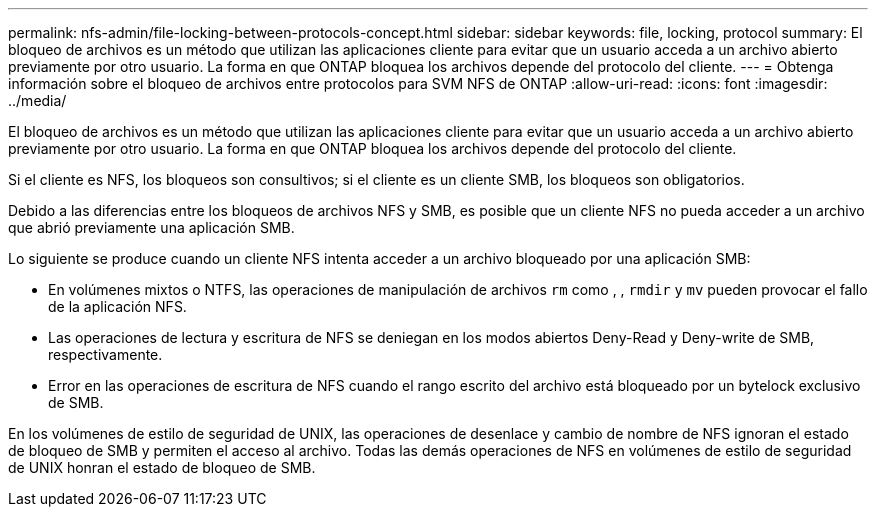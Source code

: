 ---
permalink: nfs-admin/file-locking-between-protocols-concept.html 
sidebar: sidebar 
keywords: file, locking, protocol 
summary: El bloqueo de archivos es un método que utilizan las aplicaciones cliente para evitar que un usuario acceda a un archivo abierto previamente por otro usuario. La forma en que ONTAP bloquea los archivos depende del protocolo del cliente. 
---
= Obtenga información sobre el bloqueo de archivos entre protocolos para SVM NFS de ONTAP
:allow-uri-read: 
:icons: font
:imagesdir: ../media/


[role="lead"]
El bloqueo de archivos es un método que utilizan las aplicaciones cliente para evitar que un usuario acceda a un archivo abierto previamente por otro usuario. La forma en que ONTAP bloquea los archivos depende del protocolo del cliente.

Si el cliente es NFS, los bloqueos son consultivos; si el cliente es un cliente SMB, los bloqueos son obligatorios.

Debido a las diferencias entre los bloqueos de archivos NFS y SMB, es posible que un cliente NFS no pueda acceder a un archivo que abrió previamente una aplicación SMB.

Lo siguiente se produce cuando un cliente NFS intenta acceder a un archivo bloqueado por una aplicación SMB:

* En volúmenes mixtos o NTFS, las operaciones de manipulación de archivos `rm` como , , `rmdir` y `mv` pueden provocar el fallo de la aplicación NFS.
* Las operaciones de lectura y escritura de NFS se deniegan en los modos abiertos Deny-Read y Deny-write de SMB, respectivamente.
* Error en las operaciones de escritura de NFS cuando el rango escrito del archivo está bloqueado por un bytelock exclusivo de SMB.


En los volúmenes de estilo de seguridad de UNIX, las operaciones de desenlace y cambio de nombre de NFS ignoran el estado de bloqueo de SMB y permiten el acceso al archivo. Todas las demás operaciones de NFS en volúmenes de estilo de seguridad de UNIX honran el estado de bloqueo de SMB.
